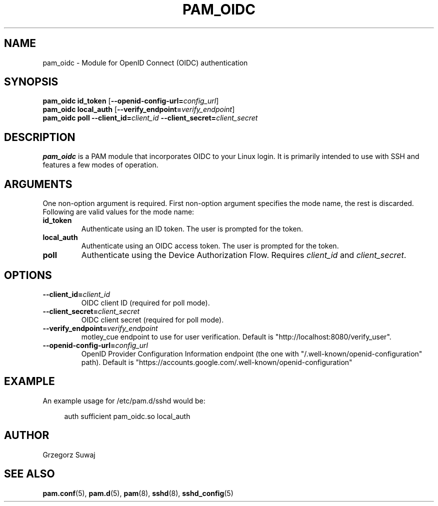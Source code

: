 .TH PAM_OIDC 8 "28 August 2025" "pam_oidc" "OIDC PAM Module Manual"
.SH NAME
pam_oidc \- Module for OpenID Connect (OIDC) authentication
.SH SYNOPSIS
.B pam_oidc id_token
[\fB--openid-config-url=\fIconfig_url\fR]
.br
.B pam_oidc local_auth
[\fB--verify_endpoint=\fIverify_endpoint\fR]
.br
.B pam_oidc poll 
.BI --client_id= client_id
.BI --client_secret= client_secret
.SH DESCRIPTION
.B pam_oidc
is a PAM module that incorporates OIDC to your Linux login. It is primarily intended to use with SSH and features a few modes of operation.

.SH ARGUMENTS
One non-option argument is required.
First non-option argument specifies the mode name, the rest is discarded.
.br
Following are valid values for the mode name:
.TP
.B id_token
Authenticate using an ID token. The user is prompted for the token.
.TP
.B local_auth
Authenticate using an OIDC access token. The user is prompted for the token.
.TP
.B poll
Authenticate using the Device Authorization Flow. Requires 
.I client_id
and
.IR client_secret .

.SH OPTIONS
.TP
.BI --client_id= client_id
OIDC client ID (required for poll mode).
.TP
.BI --client_secret= client_secret
OIDC client secret (required for poll mode).
.TP
.BI --verify_endpoint= verify_endpoint
motley_cue endpoint to use for user verification. Default is "http://localhost:8080/verify_user".
.TP
.BI --openid-config-url= config_url
OpenID Provider Configuration Information endpoint (the one with "/.well-known/openid-configuration" path). Default is "https://accounts.google.com/.well-known/openid-configuration"

.SH EXAMPLE
.PP
An example usage for /etc/pam.d/sshd would be:
.sp
.if n \{\
.RS 4
.\}
.nf
auth    sufficient  pam_oidc.so local_auth
.fi
.if n \{\
.RE
.\}

.SH AUTHOR
Grzegorz Suwaj

.SH SEE ALSO
.BR pam.conf (5), 
.BR pam.d (5),
.BR pam (8),
.BR sshd (8),
.BR sshd_config (5)
